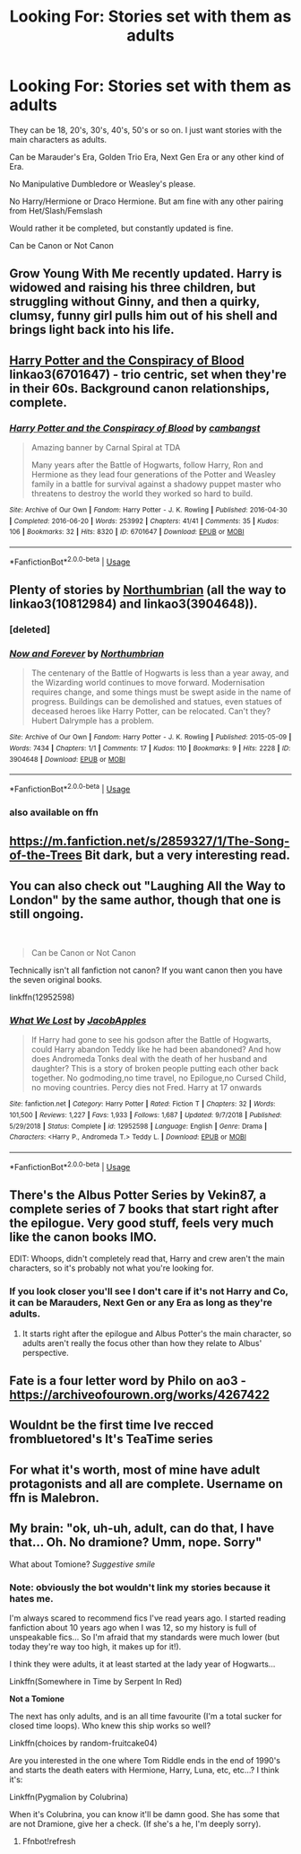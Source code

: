 #+TITLE: Looking For: Stories set with them as adults

* Looking For: Stories set with them as adults
:PROPERTIES:
:Author: SnarkyAndProud
:Score: 17
:DateUnix: 1575240656.0
:DateShort: 2019-Dec-02
:FlairText: Request
:END:
They can be 18, 20's, 30's, 40's, 50's or so on. I just want stories with the main characters as adults.

Can be Marauder's Era, Golden Trio Era, Next Gen Era or any other kind of Era.

No Manipulative Dumbledore or Weasley's please.

No Harry/Hermione or Draco Hermione. But am fine with any other pairing from Het/Slash/Femslash

Would rather it be completed, but constantly updated is fine.

Can be Canon or Not Canon


** Grow Young With Me recently updated. Harry is widowed and raising his three children, but struggling without Ginny, and then a quirky, clumsy, funny girl pulls him out of his shell and brings light back into his life.
:PROPERTIES:
:Author: thrawnca
:Score: 4
:DateUnix: 1575291990.0
:DateShort: 2019-Dec-02
:END:


** [[https://archiveofourown.org/works/6701647][Harry Potter and the Conspiracy of Blood]] linkao3(6701647) - trio centric, set when they're in their 60s. Background canon relationships, complete.
:PROPERTIES:
:Author: siderumincaelo
:Score: 2
:DateUnix: 1575260407.0
:DateShort: 2019-Dec-02
:END:

*** [[https://archiveofourown.org/works/6701647][*/Harry Potter and the Conspiracy of Blood/*]] by [[https://www.archiveofourown.org/users/cambangst/pseuds/cambangst][/cambangst/]]

#+begin_quote
  Amazing banner by Carnal Spiral at TDA

  Many years after the Battle of Hogwarts, follow Harry, Ron and Hermione as they lead four generations of the Potter and Weasley family in a battle for survival against a shadowy puppet master who threatens to destroy the world they worked so hard to build.
#+end_quote

^{/Site/:} ^{Archive} ^{of} ^{Our} ^{Own} ^{*|*} ^{/Fandom/:} ^{Harry} ^{Potter} ^{-} ^{J.} ^{K.} ^{Rowling} ^{*|*} ^{/Published/:} ^{2016-04-30} ^{*|*} ^{/Completed/:} ^{2016-06-20} ^{*|*} ^{/Words/:} ^{253992} ^{*|*} ^{/Chapters/:} ^{41/41} ^{*|*} ^{/Comments/:} ^{35} ^{*|*} ^{/Kudos/:} ^{106} ^{*|*} ^{/Bookmarks/:} ^{32} ^{*|*} ^{/Hits/:} ^{8320} ^{*|*} ^{/ID/:} ^{6701647} ^{*|*} ^{/Download/:} ^{[[https://archiveofourown.org/downloads/6701647/Harry%20Potter%20and%20the.epub?updated_at=1569783998][EPUB]]} ^{or} ^{[[https://archiveofourown.org/downloads/6701647/Harry%20Potter%20and%20the.mobi?updated_at=1569783998][MOBI]]}

--------------

*FanfictionBot*^{2.0.0-beta} | [[https://github.com/tusing/reddit-ffn-bot/wiki/Usage][Usage]]
:PROPERTIES:
:Author: FanfictionBot
:Score: 1
:DateUnix: 1575260415.0
:DateShort: 2019-Dec-02
:END:


** Plenty of stories by [[https://archiveofourown.org/users/Northumbrian/pseuds/Northumbrian][Northumbrian]] (all the way to linkao3(10812984) and linkao3(3904648)).
:PROPERTIES:
:Author: ceplma
:Score: 3
:DateUnix: 1575267090.0
:DateShort: 2019-Dec-02
:END:

*** [deleted]
:PROPERTIES:
:Score: 1
:DateUnix: 1575267101.0
:DateShort: 2019-Dec-02
:END:


*** [[https://archiveofourown.org/works/3904648][*/Now and Forever/*]] by [[https://www.archiveofourown.org/users/Northumbrian/pseuds/Northumbrian][/Northumbrian/]]

#+begin_quote
  The centenary of the Battle of Hogwarts is less than a year away, and the Wizarding world continues to move forward. Modernisation requires change, and some things must be swept aside in the name of progress. Buildings can be demolished and statues, even statues of deceased heroes like Harry Potter, can be relocated. Can't they? Hubert Dalrymple has a problem.
#+end_quote

^{/Site/:} ^{Archive} ^{of} ^{Our} ^{Own} ^{*|*} ^{/Fandom/:} ^{Harry} ^{Potter} ^{-} ^{J.} ^{K.} ^{Rowling} ^{*|*} ^{/Published/:} ^{2015-05-09} ^{*|*} ^{/Words/:} ^{7434} ^{*|*} ^{/Chapters/:} ^{1/1} ^{*|*} ^{/Comments/:} ^{17} ^{*|*} ^{/Kudos/:} ^{110} ^{*|*} ^{/Bookmarks/:} ^{9} ^{*|*} ^{/Hits/:} ^{2228} ^{*|*} ^{/ID/:} ^{3904648} ^{*|*} ^{/Download/:} ^{[[https://archiveofourown.org/downloads/3904648/Now%20and%20Forever.epub?updated_at=1518182998][EPUB]]} ^{or} ^{[[https://archiveofourown.org/downloads/3904648/Now%20and%20Forever.mobi?updated_at=1518182998][MOBI]]}

--------------

*FanfictionBot*^{2.0.0-beta} | [[https://github.com/tusing/reddit-ffn-bot/wiki/Usage][Usage]]
:PROPERTIES:
:Author: FanfictionBot
:Score: 1
:DateUnix: 1575267608.0
:DateShort: 2019-Dec-02
:END:


*** also available on ffn
:PROPERTIES:
:Author: natus92
:Score: 1
:DateUnix: 1575300383.0
:DateShort: 2019-Dec-02
:END:


** [[https://m.fanfiction.net/s/2859327/1/The-Song-of-the-Trees]] Bit dark, but a very interesting read.
:PROPERTIES:
:Author: lordonyx348
:Score: 1
:DateUnix: 1575256460.0
:DateShort: 2019-Dec-02
:END:


** You can also check out "Laughing All the Way to London" by the same author, though that one is still ongoing.

​

#+begin_quote
  Can be Canon or Not Canon
#+end_quote

Technically isn't all fanfiction not canon? If you want canon then you have the seven original books.

linkffn(12952598)
:PROPERTIES:
:Author: u-useless
:Score: 1
:DateUnix: 1575270545.0
:DateShort: 2019-Dec-02
:END:

*** [[https://www.fanfiction.net/s/12952598/1/][*/What We Lost/*]] by [[https://www.fanfiction.net/u/4453643/JacobApples][/JacobApples/]]

#+begin_quote
  If Harry had gone to see his godson after the Battle of Hogwarts, could Harry abandon Teddy like he had been abandoned? And how does Andromeda Tonks deal with the death of her husband and daughter? This is a story of broken people putting each other back together. No godmoding,no time travel, no Epilogue,no Cursed Child, no moving countries. Percy dies not Fred. Harry at 17 onwards
#+end_quote

^{/Site/:} ^{fanfiction.net} ^{*|*} ^{/Category/:} ^{Harry} ^{Potter} ^{*|*} ^{/Rated/:} ^{Fiction} ^{T} ^{*|*} ^{/Chapters/:} ^{32} ^{*|*} ^{/Words/:} ^{101,500} ^{*|*} ^{/Reviews/:} ^{1,227} ^{*|*} ^{/Favs/:} ^{1,933} ^{*|*} ^{/Follows/:} ^{1,687} ^{*|*} ^{/Updated/:} ^{9/7/2018} ^{*|*} ^{/Published/:} ^{5/29/2018} ^{*|*} ^{/Status/:} ^{Complete} ^{*|*} ^{/id/:} ^{12952598} ^{*|*} ^{/Language/:} ^{English} ^{*|*} ^{/Genre/:} ^{Drama} ^{*|*} ^{/Characters/:} ^{<Harry} ^{P.,} ^{Andromeda} ^{T.>} ^{Teddy} ^{L.} ^{*|*} ^{/Download/:} ^{[[http://www.ff2ebook.com/old/ffn-bot/index.php?id=12952598&source=ff&filetype=epub][EPUB]]} ^{or} ^{[[http://www.ff2ebook.com/old/ffn-bot/index.php?id=12952598&source=ff&filetype=mobi][MOBI]]}

--------------

*FanfictionBot*^{2.0.0-beta} | [[https://github.com/tusing/reddit-ffn-bot/wiki/Usage][Usage]]
:PROPERTIES:
:Author: FanfictionBot
:Score: 1
:DateUnix: 1575270602.0
:DateShort: 2019-Dec-02
:END:


** There's the Albus Potter Series by Vekin87, a complete series of 7 books that start right after the epilogue. Very good stuff, feels very much like the canon books IMO.

EDIT: Whoops, didn't completely read that, Harry and crew aren't the main characters, so it's probably not what you're looking for.
:PROPERTIES:
:Author: Overlap1
:Score: 1
:DateUnix: 1575274185.0
:DateShort: 2019-Dec-02
:END:

*** If you look closer you'll see I don't care if it's not Harry and Co, it can be Marauders, Next Gen or any Era as long as they're adults.
:PROPERTIES:
:Author: SnarkyAndProud
:Score: 1
:DateUnix: 1575274486.0
:DateShort: 2019-Dec-02
:END:

**** It starts right after the epilogue and Albus Potter's the main character, so adults aren't really the focus other than how they relate to Albus' perspective.
:PROPERTIES:
:Author: Overlap1
:Score: 2
:DateUnix: 1575290960.0
:DateShort: 2019-Dec-02
:END:


** Fate is a four letter word by Philo on ao3 - [[https://archiveofourown.org/works/4267422]]
:PROPERTIES:
:Author: maryfamilyresearch
:Score: 1
:DateUnix: 1575278167.0
:DateShort: 2019-Dec-02
:END:


** Wouldnt be the first time Ive recced frombluetored's It's TeaTime series
:PROPERTIES:
:Author: Pottermum
:Score: 1
:DateUnix: 1575282942.0
:DateShort: 2019-Dec-02
:END:


** For what it's worth, most of mine have adult protagonists and all are complete. Username on ffn is Malebron.
:PROPERTIES:
:Author: booksandpots
:Score: 1
:DateUnix: 1575300683.0
:DateShort: 2019-Dec-02
:END:


** My brain: "ok, uh-uh, adult, can do that, I have that... Oh. No dramione? Umm, nope. Sorry"

What about Tomione? /Suggestive smile/
:PROPERTIES:
:Author: Tintingocce
:Score: 0
:DateUnix: 1575270525.0
:DateShort: 2019-Dec-02
:END:

*** Note: obviously the bot wouldn't link my stories because it hates me.

I'm always scared to recommend fics I've read years ago. I started reading fanfiction about 10 years ago when I was 12, so my history is full of unspeakable fics... So I'm afraid that my standards were much lower (but today they're way too high, it makes up for it!).

I think they were adults, it at least started at the lady year of Hogwarts...

Linkffn(Somewhere in Time by Serpent In Red)

*Not a Tomione*

The next has only adults, and is an all time favourite (I'm a total sucker for closed time loops). Who knew this ship works so well?

Linkffn(choices by random-fruitcake04)

Are you interested in the one where Tom Riddle ends in the end of 1990's and starts the death eaters with Hermione, Harry, Luna, etc, etc...? I think it's:

Linkffn(Pygmalion by Colubrina)

When it's Colubrina, you can know it'll be damn good. She has some that are not Dramione, give her a check. (If she's a he, I'm deeply sorry).
:PROPERTIES:
:Author: Tintingocce
:Score: 1
:DateUnix: 1575272015.0
:DateShort: 2019-Dec-02
:END:

**** Ffnbot!refresh
:PROPERTIES:
:Author: Tintingocce
:Score: 1
:DateUnix: 1575272516.0
:DateShort: 2019-Dec-02
:END:

